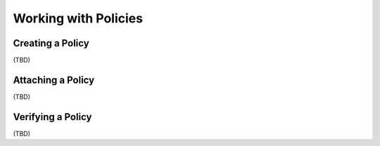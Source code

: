 ..
  Licensed under the Apache License, Version 2.0 (the "License"); you may
  not use this file except in compliance with the License. You may obtain
  a copy of the License at

          http://www.apache.org/licenses/LICENSE-2.0

  Unless required by applicable law or agreed to in writing, software
  distributed under the License is distributed on an "AS IS" BASIS, WITHOUT
  WARRANTIES OR CONDITIONS OF ANY KIND, either express or implied. See the
  License for the specific language governing permissions and limitations
  under the License.

.. _tutorial-policies:

=====================
Working with Policies
=====================

Creating a Policy
~~~~~~~~~~~~~~~~~

(TBD)


Attaching a Policy
~~~~~~~~~~~~~~~~~~

(TBD)


Verifying a Policy
~~~~~~~~~~~~~~~~~~

(TBD)
